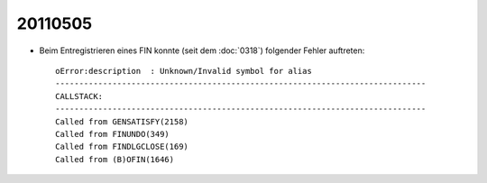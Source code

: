 20110505
========

- Beim Entregistrieren eines FIN konnte 
  (seit dem :doc:`0318`) folgender Fehler auftreten::

    oError:description  : Unknown/Invalid symbol for alias
    ------------------------------------------------------------------------------
    CALLSTACK:
    ------------------------------------------------------------------------------
    Called from GENSATISFY(2158)
    Called from FINUNDO(349)
    Called from FINDLGCLOSE(169)
    Called from (B)OFIN(1646)


